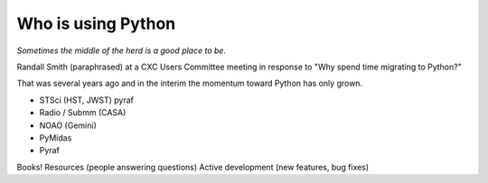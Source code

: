 Who is using Python
===================

*Sometimes the middle of the herd is a good place to be.*

Randall Smith (paraphrased) at a CXC Users Committee meeting in response to
"Why spend time migrating to Python?"

That was several years ago and in the interim the momentum toward Python has only grown.

- STSci (HST, JWST) pyraf
- Radio / Submm (CASA)
- NOAO (Gemini)
- PyMidas
- Pyraf

Books!
Resources (people answering questions)
Active development (new features, bug fixes)
